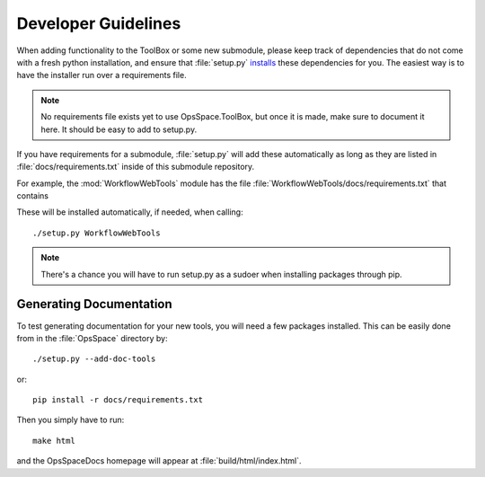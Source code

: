 Developer Guidelines
====================

When adding functionality to the ToolBox or some new submodule,
please keep track of dependencies that do not come with a fresh
python installation, and ensure that :file:`setup.py`
`installs <setup.html>`_ these dependencies for you.
The easiest way is to have the installer run over a requirements file.

.. note::

  No requirements file exists yet to use OpsSpace.ToolBox,
  but once it is made, make sure to document it here.
  It should be easy to add to setup.py.

If you have requirements for a submodule, :file:`setup.py` will add
these automatically as long as they are listed in :file:`docs/requirements.txt`
inside of this submodule repository.

For example, the :mod:`WorkflowWebTools` module has the file
:file:`WorkflowWebTools/docs/requirements.txt` that contains

.. program-output:: cat ../WorkflowWebTools/docs/requirements.txt

These will be installed automatically, if needed, when calling::

  ./setup.py WorkflowWebTools

.. note::

  There's a chance you will have to run setup.py as a sudoer when
  installing packages through pip.

Generating Documentation
------------------------

To test generating documentation for your new tools,
you will need a few packages installed.
This can be easily done from in the :file:`OpsSpace` directory by::

  ./setup.py --add-doc-tools

or::

  pip install -r docs/requirements.txt

Then you simply have to run::

  make html

and the OpsSpaceDocs homepage will appear at :file:`build/html/index.html`.

